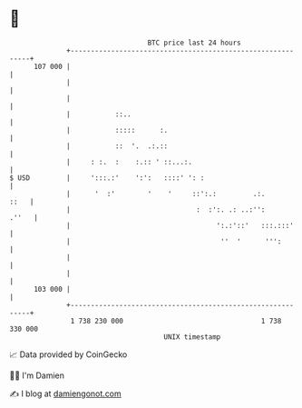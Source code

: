 * 👋

#+begin_example
                                     BTC price last 24 hours                    
                 +------------------------------------------------------------+ 
         107 000 |                                                            | 
                 |                                                            | 
                 |                                                            | 
                 |           ::..                                             | 
                 |           :::::      :.                                    | 
                 |           ::  '.  .:.::                                    | 
                 |     : :.  :    :.:: ' ::...:.                              | 
   $ USD         |     ':::.:'    ':':   ::::' ': :                           | 
                 |      '  :'        '    '     ::':.:         .:.       ::   | 
                 |                               :  :':. .: ..:'':      .''   | 
                 |                                    ':.:'::'   :::.:::'     | 
                 |                                     ''  '      ''':        | 
                 |                                                            | 
                 |                                                            | 
         103 000 |                                                            | 
                 +------------------------------------------------------------+ 
                  1 738 230 000                                  1 738 330 000  
                                         UNIX timestamp                         
#+end_example
📈 Data provided by CoinGecko

🧑‍💻 I'm Damien

✍️ I blog at [[https://www.damiengonot.com][damiengonot.com]]
